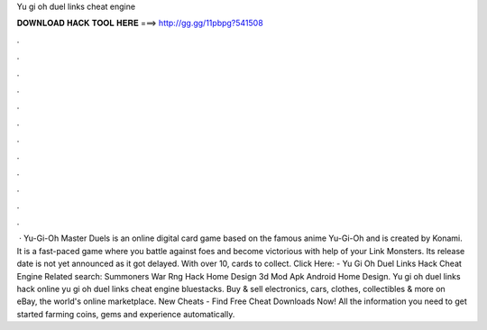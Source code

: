 Yu gi oh duel links cheat engine

𝐃𝐎𝐖𝐍𝐋𝐎𝐀𝐃 𝐇𝐀𝐂𝐊 𝐓𝐎𝐎𝐋 𝐇𝐄𝐑𝐄 ===> http://gg.gg/11pbpg?541508

.

.

.

.

.

.

.

.

.

.

.

.

 · Yu-Gi-Oh Master Duels is an online digital card game based on the famous anime Yu-Gi-Oh and is created by Konami. It is a fast-paced game where you battle against foes and become victorious with help of your Link Monsters. Its release date is not yet announced as it got delayed. With over 10, cards to collect. Click Here:  - Yu Gi Oh Duel Links Hack Cheat Engine Related search: Summoners War Rng Hack Home Design 3d Mod Apk Android Home Design. Yu gi oh duel links hack online yu gi oh duel links cheat engine bluestacks. Buy & sell electronics, cars, clothes, collectibles & more on eBay, the world's online marketplace. New Cheats - Find Free Cheat Downloads Now! All the information you need to get started farming coins, gems and experience automatically.